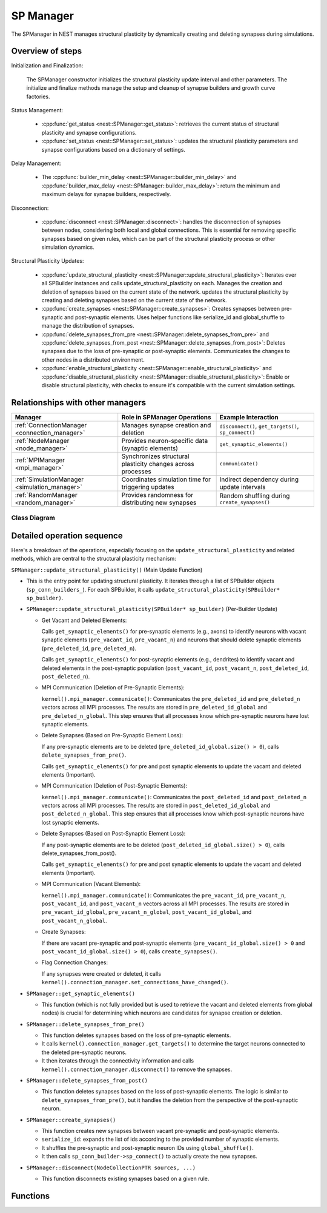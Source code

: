 .. _sp_manager:

SP Manager
==========

The SPManager in NEST manages structural plasticity by dynamically creating and deleting synapses during simulations.


.. grid::
   :gutter: 1

   .. grid-item::
      :columns: 7


   .. grid-item::
      :columns: 5

Overview of steps
-----------------

Initialization and Finalization:

   The SPManager constructor initializes the structural plasticity update interval and other parameters.
   The initialize and finalize methods manage the setup and cleanup of synapse builders and growth curve factories.

Status Management:

   * :cpp:func:`get_status <nest::SPManager::get_status>`: retrieves the current status of structural plasticity and synapse configurations.
   * :cpp:func:`set_status <nest::SPManager::set_status>`: updates the structural plasticity parameters and synapse
     configurations based on a dictionary of settings.

Delay Management:

   * The :cpp:func:`builder_min_delay <nest::SPManager::builder_min_delay>` and :cpp:func:`builder_max_delay <nest::SPManager::builder_max_delay>`:
     return the minimum and maximum delays for synapse builders, respectively.

Disconnection:

   * :cpp:func:`disconnect <nest::SPManager::disconnect>`: handles the disconnection of synapses between nodes, considering both local and global
     connections. This is essential for removing specific synapses based on given rules, which can be part of the
     structural plasticity process or other simulation dynamics.

Structural Plasticity Updates:

    * :cpp:func:`update_structural_plasticity <nest::SPManager::update_structural_plasticity>`:
      Iterates over all SPBuilder instances and calls update_structural_plasticity on each.
      Manages the creation and deletion of synapses based on the current state of the network.     updates the structural plasticity by creating and deleting synapses based on the current state of the network.
    * :cpp:func:`create_synapses <nest::SPManager::create_synapses>`:
      Creates synapses between pre-synaptic and post-synaptic elements.
      Uses helper functions like serialize_id and global_shuffle to manage the distribution of synapses.
    * :cpp:func:`delete_synapses_from_pre <nest::SPManager::delete_synapses_from_pre>` and :cpp:func:`delete_synapses_from_post <nest::SPManager::delete_synapses_from_post>`:
      Deletes synapses due to the loss of pre-synaptic or post-synaptic elements.
      Communicates the changes to other nodes in a distributed environment.
    * :cpp:func:`enable_structural_plasticity <nest::SPManager::enable_structural_plasticity>` and :cpp:func:`disable_structural_plasticity <nest::SPManager::disable_structural_plasticity>`:
      Enable or disable structural plasticity, with checks to ensure it's compatible with the current simulation settings.



Relationships with other managers
---------------------------------

.. list-table::
   :header-rows: 1

   * - Manager
     - Role in SPManager Operations
     - Example Interaction
   * - :ref:`ConnectionManager <connection_manager>`
     - Manages synapse creation and deletion
     - ``disconnect()``, ``get_targets()``, ``sp_connect()``
   * - :ref:`NodeManager <node_manager>`
     - Provides neuron-specific data (synaptic elements)
     - ``get_synaptic_elements()``
   * - :ref:`MPIManager <mpi_manager>`
     - Synchronizes structural plasticity changes across processes
     - ``communicate()``
   * - :ref:`SimulationManager <simulation_manager>`
     - Coordinates simulation time for triggering updates
     - Indirect dependency during update intervals
   * - :ref:`RandomManager <random_manager>`
     - Provides randomness for distributing new synapses
     - Random shuffling during ``create_synapses()``

Class Diagram
~~~~~~~~~~~~~


.. mermaid::

   classDiagram
    class SPManager {
        +growthcurvedict: DictionaryDatum
        +sp_conn_builders: SPBuilder[]
        +growthcurve_factories: GrowthCurveFactory[]
    }

    class SPBuilder {
        +synapse_model: string
        +pre_element: string
        +post_element: string
    }

    class ConnectionManager {
        +disconnect(...)
        +get_user_set_delay_extrema()
    }

    class Node {
        +synaptic_elements: DictionaryDatum
    }

    class KernelManager {
        +vp_manager: VPManager
        +node_manager: NodeManager
    }

    class GrowthCurveFactory {
        +create(): GrowthCurve
    }

    class GrowthCurve {
        +compute_growth(...)
    }

    class DictionaryDatum {
        +parameters: map<string, any>
    }

    class MPIManager {
        +communicate(...)
    }

    SPManager "1" --> "N" SPBuilder: manages
    SPManager "1" --> "1" ConnectionManager: uses
    SPManager "1" --> "1" KernelManager: depends on
    SPManager "1" --> "N" GrowthCurveFactory: configures
    SPManager "1" --> "1" DictionaryDatum: configures
    SPManager "1" --> "1" MPIManager: communicates via

    SPBuilder --> "1" GrowthCurve: uses
    SPBuilder --> "1" Node: connects to

    KernelManager --> "1" VPManager: manages
    KernelManager --> "1" NodeManager: manages


Detailed operation sequence
---------------------------

Here's a breakdown of the operations, especially focusing on the ``update_structural_plasticity`` and related methods,
which are central to the structural plasticity mechanism:

``SPManager::update_structural_plasticity()`` (Main Update Function)

* This is the entry point for updating structural plasticity. It iterates through a list of SPBuilder
  objects (``sp_conn_builders_``). For each SPBuilder, it calls ``update_structural_plasticity(SPBuilder* sp_builder)``.

* ``SPManager::update_structural_plasticity(SPBuilder* sp_builder)`` (Per-Builder Update)

  * Get Vacant and Deleted Elements:

    Calls ``get_synaptic_elements()`` for pre-synaptic elements (e.g., axons) to identify neurons with vacant synaptic
    elements (``pre_vacant_id``, ``pre_vacant_n``) and neurons that should delete synaptic elements (``pre_deleted_id``, ``pre_deleted_n``).

    Calls ``get_synaptic_elements()`` for post-synaptic elements (e.g., dendrites) to identify vacant and deleted
    elements in the post-synaptic population (``post_vacant_id``, ``post_vacant_n``, ``post_deleted_id``, ``post_deleted_n``).

  * MPI Communication (Deletion of Pre-Synaptic Elements):

    ``kernel().mpi_manager.communicate()``: Communicates the ``pre_deleted_id`` and ``pre_deleted_n`` vectors across
    all MPI processes. The results are stored in ``pre_deleted_id_global`` and ``pre_deleted_n_global``. This step ensures that
    all processes know which pre-synaptic neurons have lost synaptic elements.

  * Delete Synapses (Based on Pre-Synaptic Element Loss):

    If any pre-synaptic elements are to be deleted (``pre_deleted_id_global.size() > 0``), calls ``delete_synapses_from_pre()``.

    Calls ``get_synaptic_elements()`` for pre and post synaptic elements to update the vacant and deleted elements (Important).

  * MPI Communication (Deletion of Post-Synaptic Elements):

    ``kernel().mpi_manager.communicate()``: Communicates the ``post_deleted_id`` and ``post_deleted_n`` vectors across all MPI
    processes. The results are stored in ``post_deleted_id_global`` and ``post_deleted_n_global``. This step ensures that all
    processes know which post-synaptic neurons have lost synaptic elements.

  * Delete Synapses (Based on Post-Synaptic Element Loss):

    If any post-synaptic elements are to be deleted (``post_deleted_id_global.size() > 0``), calls delete_synapses_from_post().

    Calls ``get_synaptic_elements()`` for pre and post synaptic elements to update the vacant and deleted elements (Important).

  * MPI Communication (Vacant Elements):

    ``kernel().mpi_manager.communicate()``: Communicates the ``pre_vacant_id``, ``pre_vacant_n``, ``post_vacant_id``,
    and ``post_vacant_n`` vectors across all MPI processes. The results are stored in ``pre_vacant_id_global``,
    ``pre_vacant_n_global``, ``post_vacant_id_global``, and ``post_vacant_n_global``.

  * Create Synapses:

    If there are vacant pre-synaptic and post-synaptic elements (``pre_vacant_id_global.size() > 0`` and ``post_vacant_id_global.size() > 0``), calls ``create_synapses()``.

  * Flag Connection Changes:

    If any synapses were created or deleted, it calls ``kernel().connection_manager.set_connections_have_changed()``.

* ``SPManager::get_synaptic_elements()``

  * This function (which is not fully provided but is used to retrieve the vacant and deleted elements from global nodes) is crucial for determining which neurons are candidates for synapse creation or deletion.

* ``SPManager::delete_synapses_from_pre()``

  * This function deletes synapses based on the loss of pre-synaptic elements.

  * It calls ``kernel().connection_manager.get_targets()`` to determine the target neurons connected to the deleted pre-synaptic neurons.

  * It then iterates through the connectivity information and calls ``kernel().connection_manager.disconnect()`` to
    remove the synapses.

* ``SPManager::delete_synapses_from_post()``

  * This function deletes synapses based on the loss of post-synaptic elements. The logic is similar to
    ``delete_synapses_from_pre()``, but it handles the deletion from the perspective of the post-synaptic neuron.

* ``SPManager::create_synapses()``

  * This function creates new synapses between vacant pre-synaptic and post-synaptic elements.
  * ``serialize_id``: expands the list of ids according to the provided number of synaptic elements.
  * It shuffles the pre-synaptic and post-synaptic neuron IDs using ``global_shuffle()``.
  * It then calls ``sp_conn_builder->sp_connect()`` to actually create the new synapses.

* ``SPManager::disconnect(NodeCollectionPTR sources, ...)``

  * This function disconnects existing synapses based on a given rule.


Functions
---------

.. doxygenclass:: nest::SPManager
   :members:
   :private-members:
   :undoc-members:
